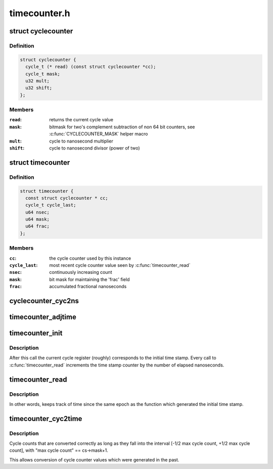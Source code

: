 .. -*- coding: utf-8; mode: rst -*-

=============
timecounter.h
=============


.. _`cyclecounter`:

struct cyclecounter
===================

.. c:type:: cyclecounter

    hardware abstraction for a free running counter Provides completely state-free accessors to the underlying hardware. Depending on which hardware it reads, the cycle counter may wrap around quickly. Locking rules (if necessary) have to be defined by the implementor and user of specific instances of this API.


.. _`cyclecounter.definition`:

Definition
----------

.. code-block:: c

  struct cyclecounter {
    cycle_t (* read) (const struct cyclecounter *cc);
    cycle_t mask;
    u32 mult;
    u32 shift;
  };


.. _`cyclecounter.members`:

Members
-------

:``read``:
    returns the current cycle value

:``mask``:
    bitmask for two's complement
    subtraction of non 64 bit counters,
    see :c:func:`CYCLECOUNTER_MASK` helper macro

:``mult``:
    cycle to nanosecond multiplier

:``shift``:
    cycle to nanosecond divisor (power of two)




.. _`timecounter`:

struct timecounter
==================

.. c:type:: timecounter

    layer above a %struct cyclecounter which counts nanoseconds Contains the state needed by timecounter_read() to detect cycle counter wrap around. Initialize with timecounter_init(). Also used to convert cycle counts into the corresponding nanosecond counts with timecounter_cyc2time(). Users of this code are responsible for initializing the underlying cycle counter hardware, locking issues and reading the time more often than the cycle counter wraps around. The nanosecond counter will only wrap around after ~585 years.


.. _`timecounter.definition`:

Definition
----------

.. code-block:: c

  struct timecounter {
    const struct cyclecounter * cc;
    cycle_t cycle_last;
    u64 nsec;
    u64 mask;
    u64 frac;
  };


.. _`timecounter.members`:

Members
-------

:``cc``:
    the cycle counter used by this instance

:``cycle_last``:
    most recent cycle counter value seen by
    :c:func:`timecounter_read`

:``nsec``:
    continuously increasing count

:``mask``:
    bit mask for maintaining the 'frac' field

:``frac``:
    accumulated fractional nanoseconds




.. _`cyclecounter_cyc2ns`:

cyclecounter_cyc2ns
===================

.. c:function:: u64 cyclecounter_cyc2ns (const struct cyclecounter *cc, cycle_t cycles, u64 mask, u64 *frac)

    converts cycle counter cycles to nanoseconds

    :param const struct cyclecounter \*cc:
        Pointer to cycle counter.

    :param cycle_t cycles:
        Cycles

    :param u64 mask:
        bit mask for maintaining the 'frac' field

    :param u64 \*frac:
        pointer to storage for the fractional nanoseconds.



.. _`timecounter_adjtime`:

timecounter_adjtime
===================

.. c:function:: void timecounter_adjtime (struct timecounter *tc, s64 delta)

    Shifts the time of the clock.

    :param struct timecounter \*tc:

        *undescribed*

    :param s64 delta:
        Desired change in nanoseconds.



.. _`timecounter_init`:

timecounter_init
================

.. c:function:: void timecounter_init (struct timecounter *tc, const struct cyclecounter *cc, u64 start_tstamp)

    initialize a time counter

    :param struct timecounter \*tc:
        Pointer to time counter which is to be initialized/reset

    :param const struct cyclecounter \*cc:
        A cycle counter, ready to be used.

    :param u64 start_tstamp:
        Arbitrary initial time stamp.



.. _`timecounter_init.description`:

Description
-----------

After this call the current cycle register (roughly) corresponds to
the initial time stamp. Every call to :c:func:`timecounter_read` increments
the time stamp counter by the number of elapsed nanoseconds.



.. _`timecounter_read`:

timecounter_read
================

.. c:function:: u64 timecounter_read (struct timecounter *tc)

    return nanoseconds elapsed since timecounter_init() plus the initial time stamp

    :param struct timecounter \*tc:
        Pointer to time counter.



.. _`timecounter_read.description`:

Description
-----------

In other words, keeps track of time since the same epoch as
the function which generated the initial time stamp.



.. _`timecounter_cyc2time`:

timecounter_cyc2time
====================

.. c:function:: u64 timecounter_cyc2time (struct timecounter *tc, cycle_t cycle_tstamp)

    convert a cycle counter to same time base as values returned by timecounter_read()

    :param struct timecounter \*tc:
        Pointer to time counter.

    :param cycle_t cycle_tstamp:
        a value returned by tc->cc->:c:func:`read`



.. _`timecounter_cyc2time.description`:

Description
-----------

Cycle counts that are converted correctly as long as they
fall into the interval [-1/2 max cycle count, +1/2 max cycle count],
with "max cycle count" == cs->mask+1.

This allows conversion of cycle counter values which were generated
in the past.


